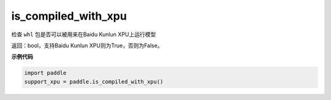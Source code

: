 .. _cn_api_fluid_is_compiled_with_xpu:

is_compiled_with_xpu
-------------------------------

.. py:function:: paddle.is_compiled_with_xpu()




检查 ``whl`` 包是否可以被用来在Baidu Kunlun XPU上运行模型

返回：bool，支持Baidu Kunlun XPU则为True，否则为False。

**示例代码**

.. code-block:: python

    import paddle
    support_xpu = paddle.is_compiled_with_xpu()


